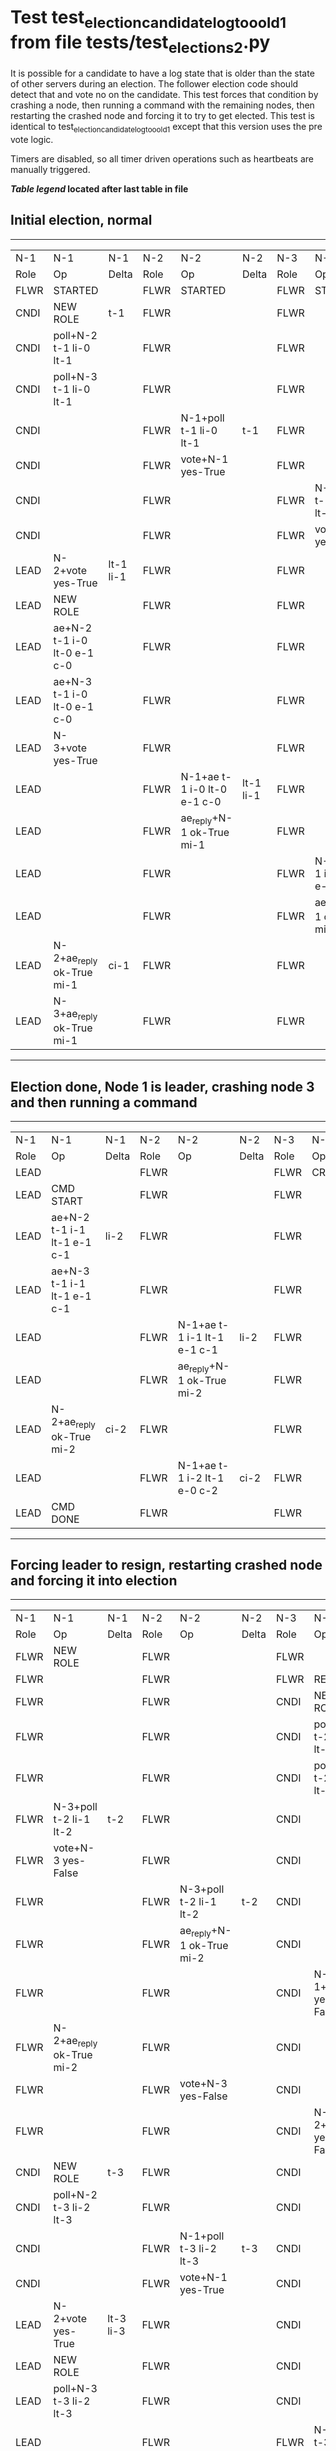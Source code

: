* Test test_election_candidate_log_too_old_1 from file tests/test_elections_2.py


    It is possible for a candidate to have a log state that
    is older than the state of other servers during an
    election. The follower election code should detect that and
    vote no on the candidate. This test forces that condition
    by crashing a node, then running a command with the remaining
    nodes, then restarting the crashed node and forcing it to try
    to get elected. This test is identical to test_election_candidate_log_too_old_1
    except that this version uses the pre vote logic.
    
    Timers are disabled, so all timer driven operations such as heartbeats are manually triggered.
    


 *[[condensed Trace Table Legend][Table legend]] located after last table in file*

** Initial election, normal
--------------------------------------------------------------------------------------------------------------------------------------------------------
|  N-1   | N-1                         | N-1       | N-2   | N-2                         | N-2       | N-3   | N-3                         | N-3       |
|  Role  | Op                          | Delta     | Role  | Op                          | Delta     | Role  | Op                          | Delta     |
|  FLWR  | STARTED                     |           | FLWR  | STARTED                     |           | FLWR  | STARTED                     |           |
|  CNDI  | NEW ROLE                    | t-1       | FLWR  |                             |           | FLWR  |                             |           |
|  CNDI  | poll+N-2 t-1 li-0 lt-1      |           | FLWR  |                             |           | FLWR  |                             |           |
|  CNDI  | poll+N-3 t-1 li-0 lt-1      |           | FLWR  |                             |           | FLWR  |                             |           |
|  CNDI  |                             |           | FLWR  | N-1+poll t-1 li-0 lt-1      | t-1       | FLWR  |                             |           |
|  CNDI  |                             |           | FLWR  | vote+N-1 yes-True           |           | FLWR  |                             |           |
|  CNDI  |                             |           | FLWR  |                             |           | FLWR  | N-1+poll t-1 li-0 lt-1      | t-1       |
|  CNDI  |                             |           | FLWR  |                             |           | FLWR  | vote+N-1 yes-True           |           |
|  LEAD  | N-2+vote yes-True           | lt-1 li-1 | FLWR  |                             |           | FLWR  |                             |           |
|  LEAD  | NEW ROLE                    |           | FLWR  |                             |           | FLWR  |                             |           |
|  LEAD  | ae+N-2 t-1 i-0 lt-0 e-1 c-0 |           | FLWR  |                             |           | FLWR  |                             |           |
|  LEAD  | ae+N-3 t-1 i-0 lt-0 e-1 c-0 |           | FLWR  |                             |           | FLWR  |                             |           |
|  LEAD  | N-3+vote yes-True           |           | FLWR  |                             |           | FLWR  |                             |           |
|  LEAD  |                             |           | FLWR  | N-1+ae t-1 i-0 lt-0 e-1 c-0 | lt-1 li-1 | FLWR  |                             |           |
|  LEAD  |                             |           | FLWR  | ae_reply+N-1 ok-True mi-1   |           | FLWR  |                             |           |
|  LEAD  |                             |           | FLWR  |                             |           | FLWR  | N-1+ae t-1 i-0 lt-0 e-1 c-0 | lt-1 li-1 |
|  LEAD  |                             |           | FLWR  |                             |           | FLWR  | ae_reply+N-1 ok-True mi-1   |           |
|  LEAD  | N-2+ae_reply ok-True mi-1   | ci-1      | FLWR  |                             |           | FLWR  |                             |           |
|  LEAD  | N-3+ae_reply ok-True mi-1   |           | FLWR  |                             |           | FLWR  |                             |           |
--------------------------------------------------------------------------------------------------------------------------------------------------------
** Election done, Node 1 is leader, crashing node 3 and then running a command
-----------------------------------------------------------------------------------------------------------------------
|  N-1   | N-1                         | N-1   | N-2   | N-2                         | N-2   | N-3   | N-3    | N-3   |
|  Role  | Op                          | Delta | Role  | Op                          | Delta | Role  | Op     | Delta |
|  LEAD  |                             |       | FLWR  |                             |       | FLWR  | CRASH  |       |
|  LEAD  | CMD START                   |       | FLWR  |                             |       | FLWR  |        |       |
|  LEAD  | ae+N-2 t-1 i-1 lt-1 e-1 c-1 | li-2  | FLWR  |                             |       | FLWR  |        |       |
|  LEAD  | ae+N-3 t-1 i-1 lt-1 e-1 c-1 |       | FLWR  |                             |       | FLWR  |        |       |
|  LEAD  |                             |       | FLWR  | N-1+ae t-1 i-1 lt-1 e-1 c-1 | li-2  | FLWR  |        |       |
|  LEAD  |                             |       | FLWR  | ae_reply+N-1 ok-True mi-2   |       | FLWR  |        |       |
|  LEAD  | N-2+ae_reply ok-True mi-2   | ci-2  | FLWR  |                             |       | FLWR  |        |       |
|  LEAD  |                             |       | FLWR  | N-1+ae t-1 i-2 lt-1 e-0 c-2 | ci-2  | FLWR  |        |       |
|  LEAD  | CMD DONE                    |       | FLWR  |                             |       | FLWR  |        |       |
-----------------------------------------------------------------------------------------------------------------------
** Forcing leader to resign, restarting crashed node and forcing it into election
-----------------------------------------------------------------------------------------------------------------------------------------------
|  N-1   | N-1                         | N-1       | N-2   | N-2                         | N-2       | N-3   | N-3                    | N-3   |
|  Role  | Op                          | Delta     | Role  | Op                          | Delta     | Role  | Op                     | Delta |
|  FLWR  | NEW ROLE                    |           | FLWR  |                             |           | FLWR  |                        |       |
|  FLWR  |                             |           | FLWR  |                             |           | FLWR  | RESTART                |       |
|  FLWR  |                             |           | FLWR  |                             |           | CNDI  | NEW ROLE               | t-2   |
|  FLWR  |                             |           | FLWR  |                             |           | CNDI  | poll+N-1 t-2 li-1 lt-2 |       |
|  FLWR  |                             |           | FLWR  |                             |           | CNDI  | poll+N-2 t-2 li-1 lt-2 |       |
|  FLWR  | N-3+poll t-2 li-1 lt-2      | t-2       | FLWR  |                             |           | CNDI  |                        |       |
|  FLWR  | vote+N-3 yes-False          |           | FLWR  |                             |           | CNDI  |                        |       |
|  FLWR  |                             |           | FLWR  | N-3+poll t-2 li-1 lt-2      | t-2       | CNDI  |                        |       |
|  FLWR  |                             |           | FLWR  | ae_reply+N-1 ok-True mi-2   |           | CNDI  |                        |       |
|  FLWR  |                             |           | FLWR  |                             |           | CNDI  | N-1+vote yes-False     |       |
|  FLWR  | N-2+ae_reply ok-True mi-2   |           | FLWR  |                             |           | CNDI  |                        |       |
|  FLWR  |                             |           | FLWR  | vote+N-3 yes-False          |           | CNDI  |                        |       |
|  FLWR  |                             |           | FLWR  |                             |           | CNDI  | N-2+vote yes-False     |       |
|  CNDI  | NEW ROLE                    | t-3       | FLWR  |                             |           | CNDI  |                        |       |
|  CNDI  | poll+N-2 t-3 li-2 lt-3      |           | FLWR  |                             |           | CNDI  |                        |       |
|  CNDI  |                             |           | FLWR  | N-1+poll t-3 li-2 lt-3      | t-3       | CNDI  |                        |       |
|  CNDI  |                             |           | FLWR  | vote+N-1 yes-True           |           | CNDI  |                        |       |
|  LEAD  | N-2+vote yes-True           | lt-3 li-3 | FLWR  |                             |           | CNDI  |                        |       |
|  LEAD  | NEW ROLE                    |           | FLWR  |                             |           | CNDI  |                        |       |
|  LEAD  | poll+N-3 t-3 li-2 lt-3      |           | FLWR  |                             |           | CNDI  |                        |       |
|  LEAD  |                             |           | FLWR  |                             |           | FLWR  | N-1+poll t-3 li-2 lt-3 | t-3   |
|  LEAD  |                             |           | FLWR  |                             |           | FLWR  | NEW ROLE               |       |
|  LEAD  |                             |           | FLWR  |                             |           | FLWR  | vote+N-1 yes-False     |       |
|  LEAD  | N-3+vote yes-False          |           | FLWR  |                             |           | FLWR  |                        |       |
|  LEAD  | ae+N-2 t-3 i-2 lt-1 e-1 c-2 |           | FLWR  |                             |           | FLWR  |                        |       |
|  LEAD  |                             |           | FLWR  | N-1+ae t-3 i-2 lt-1 e-1 c-2 | lt-3 li-3 | FLWR  |                        |       |
|  LEAD  |                             |           | FLWR  | ae_reply+N-1 ok-True mi-3   |           | FLWR  |                        |       |
|  LEAD  | N-2+ae_reply ok-True mi-3   | ci-3      | FLWR  |                             |           | FLWR  |                        |       |
-----------------------------------------------------------------------------------------------------------------------------------------------


* Condensed Trace Table Legend
All the items in these legends labeled N-X are placeholders for actual node id values,
actual values will be N-1, N-2, N-3, etc. up to the number of nodes in the cluster. Yes, One based, not zero.

| Column Label | Description  | Details                                                                      |
| N-X Role     | Raft Role    | FLWR is Follower CNDI is Candidate LEAD is Leader                            |
| N-X Op       | Activity     | Describes a traceable event at this node, see separate table below           |
| N-X Delta    | State change | Describes any change in state since previous trace, see separate table below |


** "Op" Column detail legend
| Value        | Meaning                                                                                      |
| STARTED      | Simulated node starting with empty log, term is 0                                            |
| CMD START    | Simulated client requested that a node (usually leader, but not for all tests) run a command |
| CMD DONE     | The previous requested command is finished, whether complete, rejected, failed, whatever     |
| CRASH        | Simulating node has simulated a crash                                                        |
| RESTART      | Previously crashed node has restarted. Look at delta column to see effects on log, if any    |
| NEW ROLE     | The node has changed Raft role since last trace line                                         |
| NETSPLIT     | The node has been partitioned away from the majority network                                 |
| NETJOIN      | The node has rejoined the majority network                                                   |
| ae-N-X       | Node has sent append_entries message to N-X, next line in this table explains                |
| (continued)  | t-1 means current term is 1, i-1 means prevLogIndex is 1, lt-1 means prevLogTerm is 1        |
| (continued)  | c-1 means sender's commitIndex is 1,                                                         |
| (continued)  | e-2 means that the entries list in the message is 2 items long. eXo-0 is a heartbeat         |
| N-X-ae_reply | Node has received the response to an append_entries message, details in continued lines      |
| (continued)  | ok-(True or False) means that entries were saved or not, mi-3 says log max index is 3        |
| poll-N-X     | Node has sent request_vote to N-X, t-1 means current term is 1 (continued next line)         |
| (continued)  | li-0 means prevLogIndex is 0, lt-0 means prevLogTerm is 0                                    |
| N-X-vote     | Node has received request_vote response from N-X, yes-(True or False) indicates vote value   |
| p_v_r-N-X    | Node has sent pre_vote_request to N-X, t-1 means proposed term is 1 (continued next line)    |
| (continued)  | li-0 means prevLogIndex is 0, lt-0 means prevLogTerm is 0                                    |
| N-X-p_v      | Node has received pre_vote_response from N-X, yes-(True or False) indicates vote value       |
| m_c-N-X      | Node has sent memebership change to N-X op is add or remove and n is the node affected       |
| N-X-m_cr     | Node has received membership change response from N-X, ok indicates success value            |
| p_t-N-X      | Node has sent power transfer command N-X so node should assume power                         |
| N-X-p_tr     | Node has received power transfer response from N-X, ok indicates success value               |
| sn-N-X       | Node has sent snopshot copy command N-X so X node should apply it to local snapshot          |
| N-X>snr      | Node has received snapshot response from N-X, s indicates success value                      |

** "Delta" Column detail legend
Any item in this column indicates that the value of that item has changed since the last trace line

| Item | Meaning                                                                                                                         |
| t-X  | Term has changed to X                                                                                                           |
| lt-X | prevLogTerm has changed to X, indicating a log record has been stored                                                           |
| li-X | prevLogIndex has changed to X, indicating a log record has been stored                                                          |
| ci-X | Indicates commitIndex has changed to X, meaning log record has been committed, and possibly applied depending on type of record |
| n-X  | Indicates a change in networks status, X-1 means re-joined majority network, X-2 means partitioned to minority network          |

** Notes about interpreting traces
The way in which the traces are collected can occasionally obscure what is going on. A case in point is the commit of records at followers.
The commit process is triggered by an append_entries message arriving at the follower with a commitIndex value that exceeds the local
commit index, and that matches a record in the local log. This starts the commit process AFTER the response message is sent. You might
be expecting it to be prior to sending the response, in bound, as is often said. Whether this is expected behavior is not called out
as an element of the Raft protocol. It is certainly not required, however, as the follower doesn't report the commit index back to the
leader.

The definition of the commit state for a record is that a majority of nodes (leader and followers) have saved the record. Once
the leader detects this it applies and commits the record. At some point it will send another append_entries to the followers and they
will apply and commit. Or, if the leader dies before doing this, the next leader will commit by implication when it sends a term start
log record.

So when you are looking at the traces, you should not expect to see the commit index increas at a follower until some other message
traffic occurs, because the tracing function only checks the commit index at message transmission boundaries.






